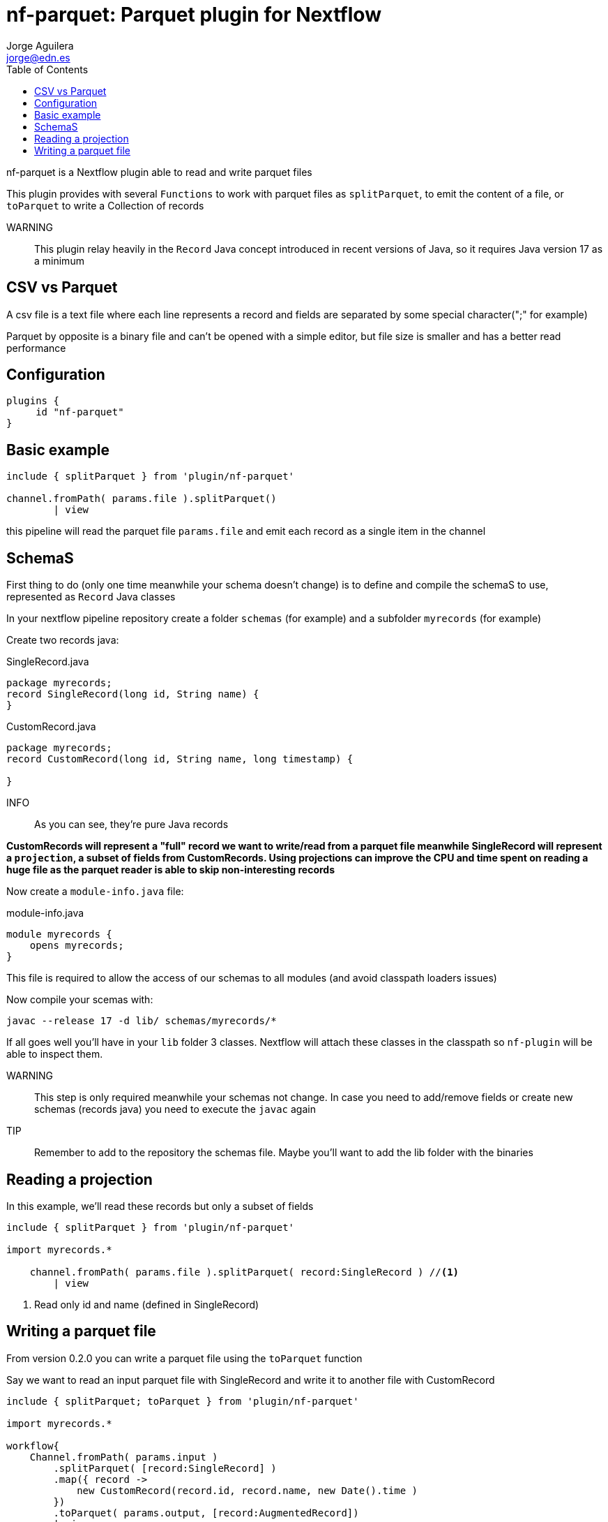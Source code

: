 = nf-parquet: Parquet plugin for Nextflow
Jorge Aguilera <jorge@edn.es>
:toc: left
:imagesdir: images

nf-parquet is a Nextflow plugin able to read and write parquet files

This plugin provides with several `Functions` to work with parquet files
as `splitParquet`, to emit the content of a file, or `toParquet` to
write a Collection of records

WARNING:: This plugin relay heavily in the `Record` Java concept introduced
in recent versions of Java, so it requires Java version 17 as a minimum

== CSV vs Parquet

A csv file is a text file where each line represents a record and fields are
separated by some special character(";" for example)

Parquet by opposite is a binary file and can't be opened with a simple editor,
but file size is smaller and has a better read performance


== Configuration

[source,groovy]
----
plugins {
     id "nf-parquet"
}
----

== Basic example

[source,groovy]
----
include { splitParquet } from 'plugin/nf-parquet'

channel.fromPath( params.file ).splitParquet()
        | view
----

this pipeline will read the parquet file `params.file` and emit each record as a single item in the channel


== SchemaS

First thing to do (only one time meanwhile your schema doesn't change) is to define and compile the schemaS to use,
represented as `Record` Java classes

In your nextflow pipeline repository create a folder `schemas` (for example) and a subfolder `myrecords` (for example)

Create two records java:

.SingleRecord.java
[source,java]
----
package myrecords;
record SingleRecord(long id, String name) {
}
----

.CustomRecord.java
[source, java]
----
package myrecords;
record CustomRecord(long id, String name, long timestamp) {

}
----

INFO:: As you can see, they're pure Java records

**CustomRecords will represent a "full" record we want to write/read from a parquet file meanwhile SingleRecord
will represent a `projection`, a subset of fields from CustomRecords.
Using projections can improve the CPU and time spent on reading a huge file as the parquet reader is able to skip
non-interesting records**


Now create a `module-info.java` file:

.module-info.java
[source,java]
----
module myrecords {
    opens myrecords;
}
----

This file is required to allow the access of our schemas to all modules (and avoid classpath loaders issues)

Now compile your scemas with:

`javac --release 17 -d lib/ schemas/myrecords/*`

If all goes well you'll have in your `lib` folder 3 classes. Nextflow will attach these classes in the classpath
so `nf-plugin` will be able to inspect them.

WARNING:: This step is only required meanwhile your schemas not change.
In case you need to add/remove fields or create new
schemas (records java) you need to execute the `javac` again

TIP:: Remember to add to the repository the schemas file. Maybe you'll want to add the lib folder with the binaries


== Reading a projection

In this example, we'll read these records but only a subset of fields

[source,groovy]
----
include { splitParquet } from 'plugin/nf-parquet'

import myrecords.*

    channel.fromPath( params.file ).splitParquet( record:SingleRecord ) //<1>
        | view
----
<1> Read only id and name (defined in SingleRecord)

== Writing a parquet file

From version 0.2.0 you can write a parquet file using the `toParquet` function

Say we want to read an input parquet file with SingleRecord and write it to another file with CustomRecord

[source,groovy]
----
include { splitParquet; toParquet } from 'plugin/nf-parquet'

import myrecords.*

workflow{
    Channel.fromPath( params.input )
        .splitParquet( [record:SingleRecord] )
	.map({ record ->
            new CustomRecord(record.id, record.name, new Date().time )
        })
        .toParquet( params.output, [record:AugmentedRecord])
        | view
}
----